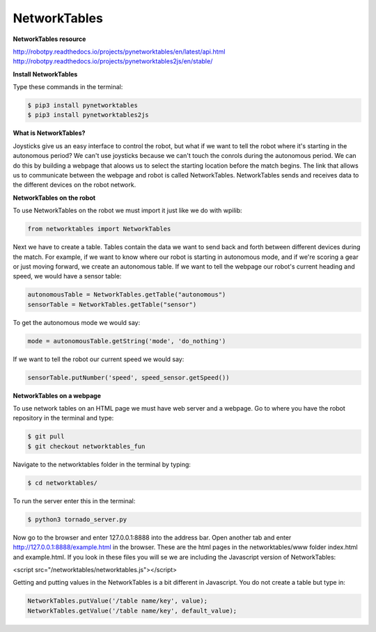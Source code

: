 =============
NetworkTables
=============

**NetworkTables resource**

`<http://robotpy.readthedocs.io/projects/pynetworktables/en/latest/api.html>`_
`<http://robotpy.readthedocs.io/projects/pynetworktables2js/en/stable/>`_

**Install NetworkTables**

Type these commands in the terminal:

.. code-block:: sh

   $ pip3 install pynetworktables
   $ pip3 install pynetworktables2js


**What is NetworkTables?**

Joysticks give us an easy interface to control the robot, but what if we want to tell the robot where it's starting in the autonomous period? We can't use joysticks because we can't touch the conrols during the autonomous period. We can do this by building a webpage that aloows us to select the starting location before the match begins. The link that allows us to communicate between the webpage and robot is called NetworkTables. NetworkTables sends and receives data to the different devices on the robot network.

**NetworkTables on the robot**

To use NetworkTables on the robot we must import it just like we do with wpilib:

.. code-block:: Python

   from networktables import NetworkTables
   
Next we have to create a table. Tables contain the data we want to send back and forth between different devices during the match. For example, if we want to know where our robot is starting in autonomous mode, and if we're scoring a gear or just moving forward, we create an autonomous table. If we want to tell the webpage our robot's current heading and speed, we would have a sensor table:


.. code-block:: Python

   autonomousTable = NetworkTables.getTable("autonomous")
   sensorTable = NetworkTables.getTable("sensor")
   
To get the autonomous mode we would say:

.. code-block:: Python

   mode = autonomousTable.getString('mode', 'do_nothing')

If we want to tell the robot our current speed we would say:


.. code-block:: Python

    sensorTable.putNumber('speed', speed_sensor.getSpeed())


**NetworkTables on a webpage**

To use network tables on an HTML page we must have web server and a webpage. Go to where you have the robot repository in the terminal and type:

.. code-block:: sh

   $ git pull
   $ git checkout networktables_fun
   
Navigate to the networktables folder in the terminal by typing:

.. code-block:: sh

   $ cd networktables/
 
To run the server enter this in the terminal:

.. code-block:: sh

   $ python3 tornado_server.py
   
Now go to the browser and enter 127.0.0.1:8888 into the address bar. Open another tab and enter http://127.0.0.1:8888/example.html in the browser. These are the html pages in the networktables/www folder index.html and example.html. If you look in these files you will se we are including the Javascript version of NetworkTables:

<script src="/networktables/networktables.js"></script>

Getting and putting values in the NetworkTables is a bit different in Javascript. You do not create a table but type in:

.. code-block:: Javascript

   NetworkTables.putValue('/table name/key', value);
   NetworkTables.getValue('/table name/key', default_value);
   
